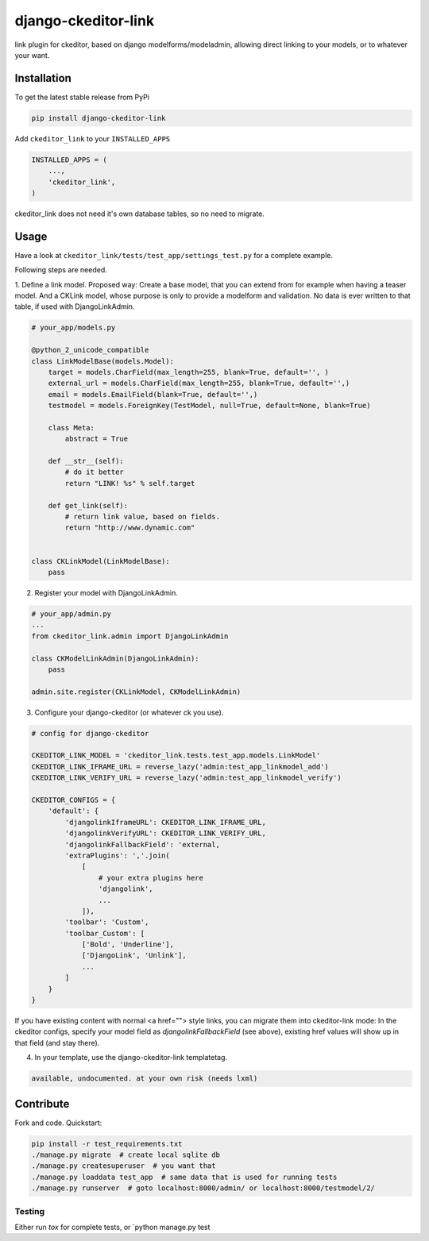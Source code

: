 django-ckeditor-link
*****************

.. image:: https://travis-ci.org/bnzk/django-ckeditor-link.svg
    :target: https://travis-ci.org/bnzk/django-ckeditor-link
.. image:: https://img.shields.io/pypi/v/django-ckeditor-link.svg
    :target: https://pypi.python.org/pypi/django-ckeditor-link/
.. image:: https://img.shields.io/pypi/l/django-ckeditor-link.svg
    :target: https://pypi.python.org/pypi/django-ckeditor-link/

link plugin for ckeditor, based on django modelforms/modeladmin, allowing direct linking to your models, or to whatever your want.


Installation
------------

To get the latest stable release from PyPi

.. code-block:: bash

    pip install django-ckeditor-link

Add ``ckeditor_link`` to your ``INSTALLED_APPS``

.. code-block:: python

    INSTALLED_APPS = (
        ...,
        'ckeditor_link',
    )

ckeditor_link does not need it's own database tables, so no need to migrate.


Usage
------------

Have a look at ``ckeditor_link/tests/test_app/settings_test.py`` for a complete example.

Following steps are needed.


1. Define a link model. Proposed way: Create a base model, that you can extend from for example when
having a teaser model. And a CKLink model, whose purpose is only to provide a modelform and validation. No data is
ever written to that table, if used with DjangoLinkAdmin.

.. code-block:: python

    # your_app/models.py

    @python_2_unicode_compatible
    class LinkModelBase(models.Model):
        target = models.CharField(max_length=255, blank=True, default='', )
        external_url = models.CharField(max_length=255, blank=True, default='',)
        email = models.EmailField(blank=True, default='',)
        testmodel = models.ForeignKey(TestModel, null=True, default=None, blank=True)

        class Meta:
            abstract = True

        def __str__(self):
            # do it better
            return "LINK! %s" % self.target

        def get_link(self):
            # return link value, based on fields.
            return "http://www.dynamic.com"


    class CKLinkModel(LinkModelBase):
        pass


2. Register your model with DjangoLinkAdmin.

.. code-block:: python

    # your_app/admin.py
    ...
    from ckeditor_link.admin import DjangoLinkAdmin

    class CKModelLinkAdmin(DjangoLinkAdmin):
        pass

    admin.site.register(CKLinkModel, CKModelLinkAdmin)


3. Configure your django-ckeditor (or whatever ck you use).

.. code-block:: python

    # config for django-ckeditor

    CKEDITOR_LINK_MODEL = 'ckeditor_link.tests.test_app.models.LinkModel'
    CKEDITOR_LINK_IFRAME_URL = reverse_lazy('admin:test_app_linkmodel_add')
    CKEDITOR_LINK_VERIFY_URL = reverse_lazy('admin:test_app_linkmodel_verify')

    CKEDITOR_CONFIGS = {
        'default': {
            'djangolinkIframeURL': CKEDITOR_LINK_IFRAME_URL,
            'djangolinkVerifyURL': CKEDITOR_LINK_VERIFY_URL,
            'djangolinkFallbackField': 'external,
            'extraPlugins': ','.join(
                [
                    # your extra plugins here
                    'djangolink',
                    ...
                ]),
            'toolbar': 'Custom',
            'toolbar_Custom': [
                ['Bold', 'Underline'],
                ['DjangoLink', 'Unlink'],
                ...
            ]
        }
    }

If you have existing content with normal <a href=""> style links, you can migrate them into ckeditor-link mode:
In the ckeditor configs, specify your model field as `djangolinkFallbackField` (see above), existing href values will
show up in that field (and stay there).


4. In your template, use the django-ckeditor-link templatetag.

.. code-block:: html

    available, undocumented. at your own risk (needs lxml)


Contribute
------------

Fork and code. Quickstart:

.. code-block:: bash

    pip install -r test_requirements.txt
    ./manage.py migrate  # create local sqlite db
    ./manage.py createsuperuser  # you want that
    ./manage.py loaddata test_app  # same data that is used for running tests
    ./manage.py runserver  # goto localhost:8000/admin/ or localhost:8000/testmodel/2/


Testing
#######

Either run `tox` for complete tests, or `python manage.py test
